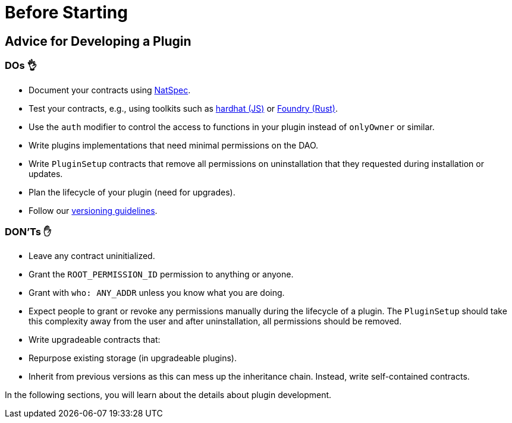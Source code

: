= Before Starting

== Advice for Developing a Plugin

### DOs 👌

- Document your contracts using link:https://docs.soliditylang.org/en/v0.8.17/natspec-format.html[NatSpec].
- Test your contracts, e.g., using toolkits such as link:https://hardhat.org/hardhat-runner/docs/guides/test-contracts[hardhat (JS)] or link:https://book.getfoundry.sh/forge/tests[Foundry (Rust)].
- Use the `auth` modifier to control the access to functions in your plugin instead of `onlyOwner` or similar.
- Write plugins implementations that need minimal permissions on the DAO.
- Write `PluginSetup` contracts that remove all permissions on uninstallation that they requested during installation or updates.
- Plan the lifecycle of your plugin (need for upgrades).
- Follow our xref:how-to-guides/plugin-development/publication/versioning.adoc[versioning guidelines].

### DON'Ts ✋

- Leave any contract uninitialized.
- Grant the `ROOT_PERMISSION_ID` permission to anything or anyone.
- Grant with `who: ANY_ADDR` unless you know what you are doing.
- Expect people to grant or revoke any permissions manually during the lifecycle of a plugin. The `PluginSetup` should take this complexity away from the user and after uninstallation, all permissions should be removed.
- Write upgradeable contracts that:
  - Repurpose existing storage (in upgradeable plugins).
  - Inherit from previous versions as this can mess up the inheritance chain. Instead, write self-contained contracts.

In the following sections, you will learn about the details about plugin development.
